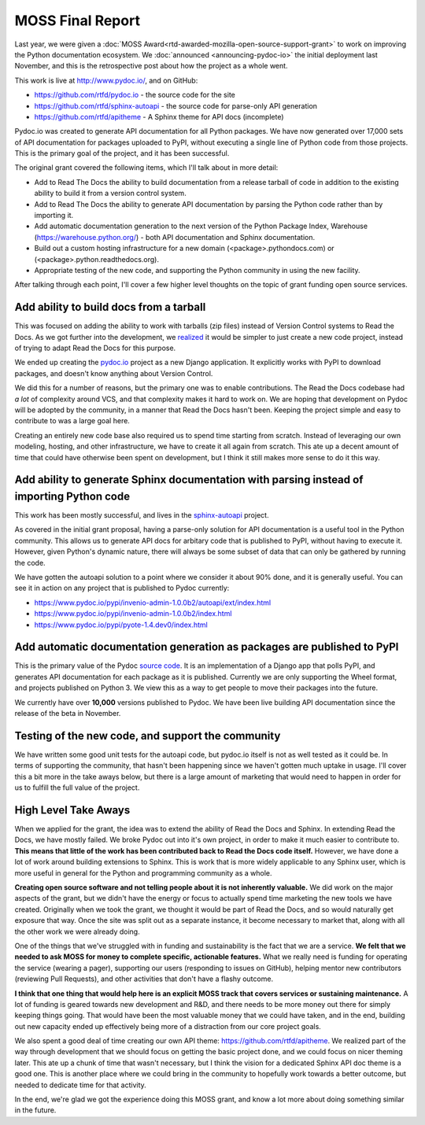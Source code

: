 .. post:: Aug 10, 2017
   :tags: moss, pydoc, funding

MOSS Final Report
=================

Last year,
we were given a :doc:`MOSS Award<rtd-awarded-mozilla-open-source-support-grant>` to work on improving the Python documentation ecosystem.
We :doc:`announced <announcing-pydoc-io>` the initial deployment last November,
and this is the retrospective post about how the project as a whole went.

This work is live at http://www.pydoc.io/,
and on GitHub:

* https://github.com/rtfd/pydoc.io - the source code for the site
* https://github.com/rtfd/sphinx-autoapi - the source code for parse-only API generation
* https://github.com/rtfd/apitheme - A Sphinx theme for API docs (incomplete)

Pydoc.io was created to generate API documentation for all Python packages.
We have now generated over 17,000 sets of API documentation for packages uploaded to PyPI,
without executing a single line of Python code from those projects.
This is the primary goal of the project,
and it has been successful.

The original grant covered the following items,
which I'll talk about in more detail:

* Add to Read The Docs the ability to build documentation from a release tarball of code in addition to the existing ability to build it from a version control system.
* Add to Read The Docs the ability to generate API documentation by parsing the Python code rather than by importing it.
* Add automatic documentation generation to the next version of the Python Package Index, Warehouse (https://warehouse.python.org/) - both API documentation and Sphinx documentation.
* Build out a custom hosting infrastructure for a new domain (<package>.pythondocs.com) or (<package>.python.readthedocs.org).
* Appropriate testing of the new code, and supporting the Python community in using the new facility.

After talking through each point,
I'll cover a few higher level thoughts on the topic of grant funding open source services.

Add ability to build docs from a tarball
----------------------------------------

This was focused on adding the ability to work with tarballs (zip files) instead of Version Control systems to Read the Docs.
As we got further into the development,
we `realized <https://github.com/rtfd/readthedocs.org/issues/1957>`_ it would be simpler to just create a new code project,
instead of trying to adapt Read the Docs for this purpose.

We ended up creating the `pydoc.io <https://github.com/rtfd/pydoc.io>`_ project as a new Django application.
It explicitly works with PyPI to download packages,
and doesn't know anything about Version Control.

We did this for a number of reasons,
but the primary one was to enable contributions.
The Read the Docs codebase had *a lot* of complexity around VCS,
and that complexity makes it hard to work on.
We are hoping that development on Pydoc will be adopted by the community,
in a manner that Read the Docs hasn't been.
Keeping the project simple and easy to contribute to was a large goal here.

Creating an entirely new code base also required us to spend time starting from scratch.
Instead of leveraging our own modeling,
hosting,
and other infrastructure,
we have to create it all again from scratch.
This ate up a decent amount of time that could have otherwise been spent on development,
but I think it still makes more sense to do it this way.

Add ability to generate Sphinx documentation with parsing instead of importing Python code
------------------------------------------------------------------------------------------

This work has been mostly successful,
and lives in the `sphinx-autoapi <https://github.com/rtfd/sphinx-autoapi/>`_ project.

As covered in the initial grant proposal,
having a parse-only solution for API documentation is a useful tool in the Python community.
This allows us to generate API docs for arbitary code that is published to PyPI,
without having to execute it.
However,
given Python's dynamic nature,
there will always be some subset of data that can only be gathered by running the code.

We have gotten the autoapi solution to a point where we consider it about 90% done,
and it is generally useful.
You can see it in action on any project that is published to Pydoc currently:

.. TODO: Better examples of cool functionality

* https://www.pydoc.io/pypi/invenio-admin-1.0.0b2/autoapi/ext/index.html
* https://www.pydoc.io/pypi/invenio-admin-1.0.0b2/index.html
* https://www.pydoc.io/pypi/pyote-1.4.dev0/index.html

Add automatic documentation generation as packages are published to PyPI
------------------------------------------------------------------------

This is the primary value of the Pydoc `source code <https://github.com/rtfd/pydoc.io>`_.
It is an implementation of a Django app that polls PyPI,
and generates API documentation for each package as it is published.
Currently we are only supporting the Wheel format,
and projects published on Python 3.
We view this as a way to get people to move their packages into the future.

We currently have over **10,000** versions published to Pydoc.
We have been live building API documentation since the release of the beta in November.

Testing of the new code, and support the community
--------------------------------------------------

We have written some good unit tests for the autoapi code,
but pydoc.io itself is not as well tested as it could be.
In terms of supporting the community,
that hasn't been happening since we haven't gotten much uptake in usage.
I'll cover this a bit more in the take aways below,
but there is a large amount of marketing that would need to happen in order for us to fulfill the full value of the project.

High Level Take Aways
---------------------

When we applied for the grant,
the idea was to extend the ability of Read the Docs and Sphinx.
In extending Read the Docs,
we have mostly failed.
We broke Pydoc out into it's own project,
in order to make it much easier to contribute to.
**This means that little of the work has been contributed back to Read the Docs code itself.**
However,
we have done a lot of work around building extensions to Sphinx.
This is work that is more widely applicable to any Sphinx user,
which is more useful in general for the Python and programming community as a whole.

**Creating open source software and not telling people about it is not inherently valuable.**
We did work on the major aspects of the grant,
but we didn't have the energy or focus to actually spend time marketing the new tools we have created.
Originally when we took the grant,
we thought it would be part of Read the Docs,
and so would naturally get exposure that way.
Once the site was split out as a separate instance,
it become necessary to market that,
along with all the other work we were already doing. 

One of the things that we've struggled with in funding and sustainability is the fact that we are a service.
**We felt that we needed to ask MOSS for money to complete specific,
actionable features.**
What we really need is funding for operating the service (wearing a pager),
supporting our users (responding to issues on GitHub),
helping mentor new contributors (reviewing Pull Requests),
and other activities that don't have a flashy outcome.

**I think that one thing that would help here is an explicit MOSS track that covers services or sustaining maintenance.**
A lot of funding is geared towards new development and R&D,
and there needs to be more money out there for simply keeping things going.
That would have been the most valuable money that we could have taken,
and in the end,
building out new capacity ended up effectively being more of a distraction from our core project goals.

We also spent a good deal of time creating our own API theme: https://github.com/rtfd/apitheme.
We realized part of the way through development that we should focus on getting the basic project done,
and we could focus on nicer theming later.
This ate up a chunk of time that wasn't necessary,
but I think the vision for a dedicated Sphinx API doc theme is a good one.
This is another place where we could bring in the community to hopefully work towards a better outcome,
but needed to dedicate time for that activity.

In the end,
we're glad we got the experience doing this MOSS grant,
and know a lot more about doing something similar in the future.
